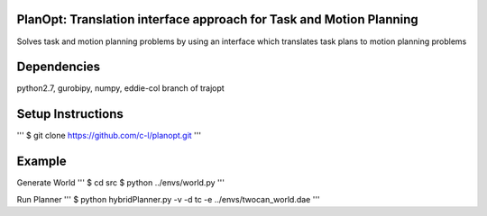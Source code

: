 PlanOpt: Translation interface approach for Task and Motion Planning
====================================================================

Solves task and motion planning problems by using an interface which translates task plans to motion planning problems

Dependencies
============
python2.7, gurobipy, numpy, eddie-col branch of trajopt

Setup Instructions
==================
'''
$ git clone https://github.com/c-l/planopt.git
'''

Example
=======

Generate World
'''
$ cd src
$ python ../envs/world.py
'''

Run Planner
'''
$ python hybridPlanner.py -v -d tc -e ../envs/twocan_world.dae
'''
